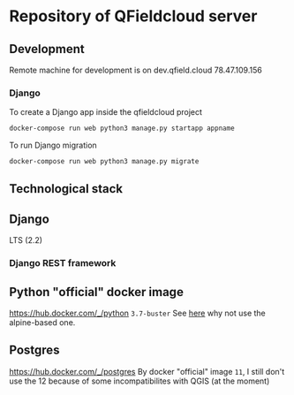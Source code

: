 * Repository of QFieldcloud server
** Development
   Remote machine for development is on dev.qfield.cloud 78.47.109.156
*** Django
    To create a Django app inside the qfieldcloud project
    #+begin_src sh
      docker-compose run web python3 manage.py startapp appname
    #+end_src

    To run Django migration
    #+begin_src sh
      docker-compose run web python3 manage.py migrate
    #+end_src
** Technological stack
** Django
   LTS (2.2)
*** Django REST framework
** Python "official" docker image
   https://hub.docker.com/_/python
   =3.7-buster=
   See [[https://pythonspeed.com/articles/base-image-python-docker-images/][here]] why not use the alpine-based one.
** Postgres
   https://hub.docker.com/_/postgres
   By docker "official" image =11=, I still don't use the 12 because
   of some incompatibilites with QGIS (at the moment)
